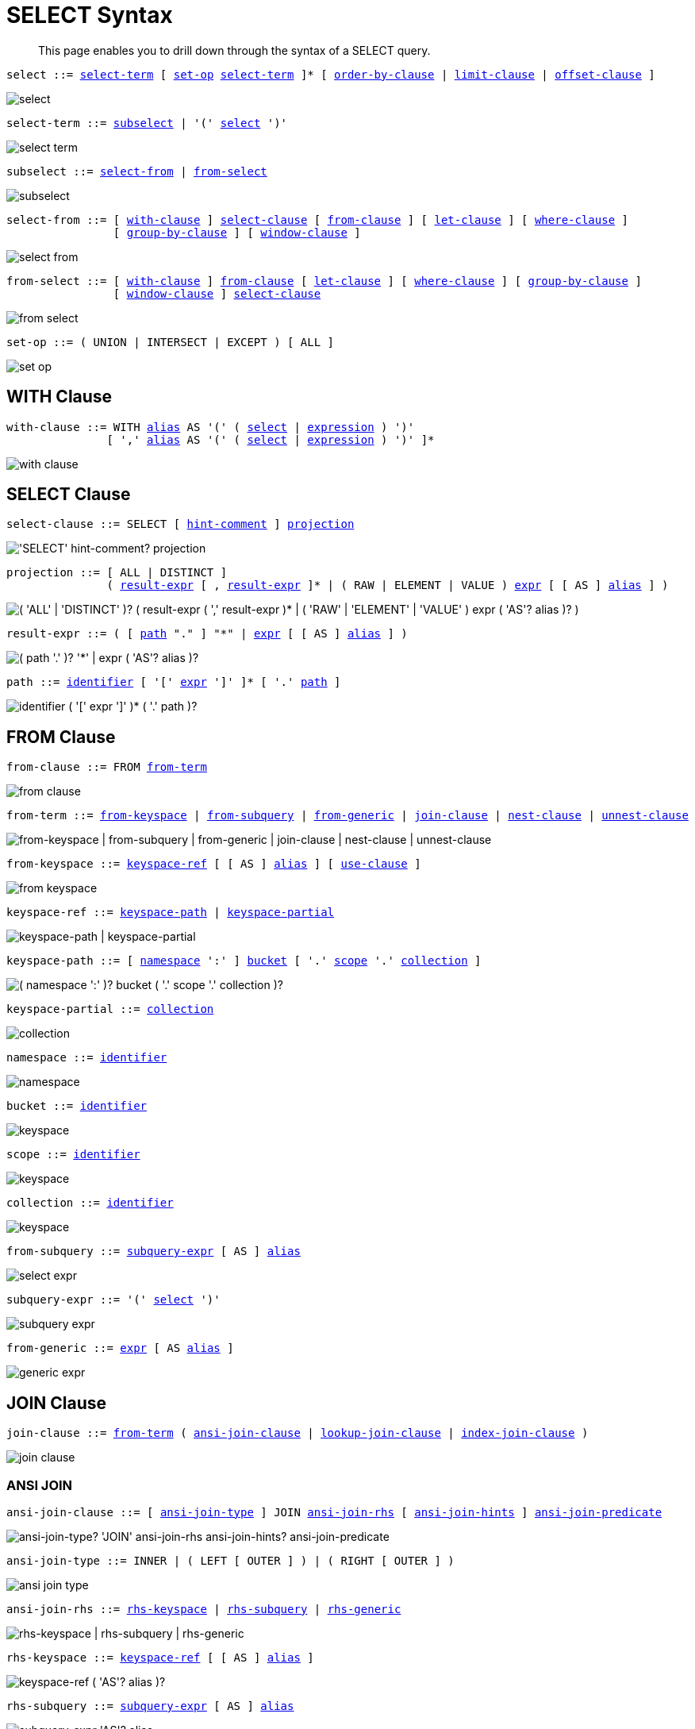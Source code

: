= SELECT Syntax
:description: This page enables you to drill down through the syntax of a SELECT query.
:idprefix: _
:imagesdir: ../../assets/images

:expression: xref:n1ql-language-reference/index.adoc#N1QL_Expressions
:hints: xref:n1ql-language-reference/optimizer-hints.adoc
:conventions: xref:n1ql-language-reference/conventions.adoc
:number: xref:n1ql-language-reference/literals.adoc#numbers
:identifier: xref:n1ql-language-reference/identifiers.adoc
:alias: {identifier}#identifier-alias

[abstract]
{description}

[#select,reftext="select",subs="normal"]
----
select ::= <<select-term>> [ <<set-op>> <<select-term>> ]* [ <<order-by-clause>> | <<limit-clause>> | <<offset-clause>> ]
----

image::n1ql-language-reference/select.png[]

[#select-term,reftext="select-term",subs="normal"]
----
select-term ::= <<subselect>> | '(' <<select>> ')'
----

image::n1ql-language-reference/select-term.png[]

[#subselect,reftext="subselect",subs="normal"]
----
subselect ::= <<select-from>> | <<from-select>>
----

image::n1ql-language-reference/subselect.png[]

[#select-from,reftext="select-from",subs="normal"]
----
select-from ::= [ <<with-clause>> ] <<select-clause>> [ <<from-clause>> ] [ <<let-clause>> ] [ <<where-clause>> ]
                [ <<group-by-clause>> ] [ <<window-clause>> ]
----

image::n1ql-language-reference/select-from.png[]

[#from-select,reftext="from-select",subs="normal"]
----
from-select ::= [ <<with-clause>> ] <<from-clause>> [ <<let-clause>> ] [ <<where-clause>> ] [ <<group-by-clause>> ]
                [ <<window-clause>> ] <<select-clause>>
----

image::n1ql-language-reference/from-select.png[]

[#set-op,reftext="set-op",subs="normal"]
----
set-op ::= ( UNION | INTERSECT | EXCEPT ) [ ALL ]
----

image::n1ql-language-reference/set-op.png[]

[[with-clause,with-clause]]
== WITH Clause

[subs="normal"]
----
with-clause ::= WITH {alias}[alias] AS '(' ( <<select>> | {expression}[expression] ) ')'
               [ ',' {alias}[alias] AS '(' ( <<select>> | {expression}[expression] ) ')' ]*
----

image::n1ql-language-reference/with-clause.png[]

[[select-clause,select-clause]]
== SELECT Clause

[subs="normal"]
----
select-clause ::= SELECT [ {hints}[hint-comment] ] <<projection>>
----

image::n1ql-language-reference/select-clause.png["'SELECT' hint-comment? projection"]

[#projection,reftext="projection",subs="normal"]
----
projection ::= [ ALL | DISTINCT ]
               ( <<result-expr>> [ , <<result-expr>> ]* | ( RAW | ELEMENT | VALUE ) {expression}[expr] [ [ AS ] {alias}[alias] ] )
----

image::n1ql-language-reference/projection.png["( 'ALL' | 'DISTINCT' )? ( result-expr ( ',' result-expr )* | ( 'RAW' | 'ELEMENT' | 'VALUE' ) expr ( 'AS'? alias )? )"]

[#result-expr,reftext="result-expr",subs="normal"]
----
result-expr ::= ( [ <<path>> "." ] "*" | {expression}[expr] [ [ AS ] {alias}[alias] ] )
----

image::n1ql-language-reference/result-expr.png["( path '.' )? '*' | expr ( 'AS'? alias )?"]

[#path,reftext="path",subs="normal"]
----
path ::= {identifier}[identifier] [ '[' {expression}[expr] ']' ]* [ '.' <<path>> ]
----

image::n1ql-language-reference/path.png["identifier ( '[' expr ']' )* ( '.' path )?"]

[[from-clause,from-clause]]
== FROM Clause

[subs="normal"]
----
from-clause ::= FROM <<from-term>>
----

image::n1ql-language-reference/from-clause.png[]

[#from-term,reftext="from-term",subs="normal"]
----
from-term ::= <<from-keyspace>> | <<from-subquery>> | <<from-generic>> | <<join-clause>> | <<nest-clause>> | <<unnest-clause>>
----

image::n1ql-language-reference/from-term.png["from-keyspace | from-subquery | from-generic | join-clause | nest-clause | unnest-clause"]

[#from-keyspace,reftext="from-keyspace",subs="normal"]
----
from-keyspace ::= <<keyspace-ref>> [ [ AS ] {alias}[alias] ] [ <<use-clause>> ]
----

image::n1ql-language-reference/from-keyspace.png[]

[#keyspace-ref,reftext="keyspace-ref",subs="normal"]
----
keyspace-ref ::= <<keyspace-path>> | <<keyspace-partial>>
----

image::n1ql-language-reference/keyspace-ref.png["keyspace-path | keyspace-partial"]

[#keyspace-path,reftext="keyspace-path",subs="normal"]
----
keyspace-path ::= [ <<namespace>> ':' ] <<bucket>> [ '.' <<scope>> '.' <<collection>> ]
----

image::n1ql-language-reference/keyspace-path.png["( namespace ':' )? bucket ( '.' scope '.' collection )?"]

[#keyspace-partial,reftext="keyspace-partial",subs="normal"]
----
keyspace-partial ::= <<collection>>
----

image::n1ql-language-reference/keyspace-partial.png["collection"]

[#namespace,reftext="namespace",subs="normal"]
----
namespace ::= {identifier}[identifier]
----

image::n1ql-language-reference/namespace.png[]

[#bucket,reftext="bucket",subs="normal"]
----
bucket ::= {identifier}[identifier]
----

image::n1ql-language-reference/keyspace.png[]

[#scope,reftext="scope",subs="normal"]
----
scope ::= {identifier}[identifier]
----

image::n1ql-language-reference/keyspace.png[]

[#collection,reftext="collection",subs="normal"]
----
collection ::= {identifier}[identifier]
----

image::n1ql-language-reference/keyspace.png[]

[#from-subquery,reftext="from-subquery",subs="normal"]
----
from-subquery ::= <<subquery-expr>> [ AS ] {alias}[alias]
----

image::n1ql-language-reference/select-expr.png[]

[#subquery-expr,reftext="subquery-expr",subs="normal"]
----
subquery-expr ::= '(' <<select>> ')'
----

image::n1ql-language-reference/subquery-expr.png[]

[#from-generic,reftext="from-generic",subs="normal"]
----
from-generic ::= {expression}[expr] [ AS {alias}[alias] ]
----

image::n1ql-language-reference/generic-expr.png[]

[[join-clause,join-clause]]
== JOIN Clause

[subs="normal"]
----
join-clause ::= <<from-term>> ( <<ansi-join-clause>> | <<lookup-join-clause>> | <<index-join-clause>> )
----

image::n1ql-language-reference/join-clause.png[]

[[ansi-join-clause,ansi-join-clause]]
=== ANSI JOIN

[subs="normal"]
----
ansi-join-clause ::= [ <<ansi-join-type>> ] JOIN <<ansi-join-rhs>> [ <<ansi-join-hints>> ] <<ansi-join-predicate>>
----

image::n1ql-language-reference/ansi-join-clause.png["ansi-join-type? 'JOIN' ansi-join-rhs ansi-join-hints? ansi-join-predicate"]

[#ansi-join-type,reftext="ansi-join-type",subs="normal"]
----
ansi-join-type ::= INNER | ( LEFT [ OUTER ] ) | ( RIGHT [ OUTER ] )
----

image::n1ql-language-reference/ansi-join-type.png[]

[#ansi-join-rhs,reftext="ansi-join-rhs",subs="normal"]
----
ansi-join-rhs ::= <<rhs-keyspace>> | <<rhs-subquery>> | <<rhs-generic>>
----

image::n1ql-language-reference/ansi-join-rhs.png["rhs-keyspace | rhs-subquery | rhs-generic"]

[#rhs-keyspace,reftext="rhs-keyspace",subs="normal"]
----
rhs-keyspace ::= <<keyspace-ref>> [ [ AS ] {alias}[alias] ]
----

image::n1ql-language-reference/rhs-keyspace.png["keyspace-ref ( 'AS'? alias )?"]

[#rhs-subquery,reftext="rhs-subquery",subs="normal"]
----
rhs-subquery ::= <<subquery-expr>> [ AS ] {alias}[alias]
----

image::n1ql-language-reference/rhs-subquery.png["subquery-expr 'AS'? alias"]

[#rhs-generic,reftext="rhs-generic",subs="normal"]
----
rhs-generic ::= {expression}[expr] [ AS {alias}[alias] ]
----

image::n1ql-language-reference/rhs-generic.png["expr 'AS'? alias"]

[#ansi-join-hints,reftext="ansi-join-hints",subs="normal"]
----
ansi-join-hints ::= <<use-hash-hint>> | <<use-nl-hint>> | <<multiple-hints>>
----

image::n1ql-language-reference/ansi-join-hints.png[]

[#use-hash-hint,reftext="use-hash-hint",subs="normal"]
----
use-hash-hint ::= USE <<use-hash-term>>
----

image::n1ql-language-reference/use-hash-hint.png[]

[#use-hash-term,reftext="use-hash-term",subs="normal"]
----
use-hash-term ::= HASH '(' ( BUILD | PROBE ) ')'
----

image::n1ql-language-reference/use-hash-term.png[]

[#use-nl-hint,reftext="use-nl-hint",subs="normal"]
----
use-nl-hint ::= USE <<use-nl-term>>
----

image::n1ql-language-reference/use-nl-hint.png[]

[#use-nl-term,reftext="use-nl-term",subs="normal"]
----
use-nl-term ::= NL
----

image::n1ql-language-reference/use-nl-term.png[]

[#multiple-hints,reftext="multiple-hints",subs="normal"]
----
multiple-hints ::= USE ( <<ansi-hint-terms>> <<other-hint-terms>> ) | ( <<other-hint-terms>> <<ansi-hint-terms>> )
----

image::n1ql-language-reference/multiple-hints.png[]

[#ansi-hint-terms,reftext="ansi-hint-terms",subs="normal"]
----
ansi-hint-terms ::= <<use-hash-term>> | <<use-nl-term>>
----

image::n1ql-language-reference/ansi-hint-terms.png[]

[#other-hint-terms,reftext="other-hint-terms",subs="normal"]
----
other-hint-terms ::= <<use-index-term>> | <<use-keys-term>>
----

image::n1ql-language-reference/other-hint-terms.png[]

[#ansi-join-predicate,reftext="ansi-join-predicate",subs="normal"]
----
ansi-join-predicate ::= ON {expression}[expr]
----

image::n1ql-language-reference/ansi-join-predicate.png[]

[[lookup-join-clause,lookup-join-clause]]
=== Lookup JOIN

[subs="normal"]
----
lookup-join-clause ::= [ <<lookup-join-type>> ] JOIN <<lookup-join-rhs>> <<lookup-join-predicate>>
----

image::n1ql-language-reference/lookup-join-clause.png["lookup-join-type? 'JOIN' lookup-join-rhs lookup-join-predicate"]

[#lookup-join-type,reftext="lookup-join-type",subs="normal"]
----
lookup-join-type ::= INNER | ( LEFT [ OUTER ] )
----

image::n1ql-language-reference/lookup-join-type.png[]

[#lookup-join-rhs,reftext="lookup-join-rhs",subs="normal"]
----
lookup-join-rhs ::= <<keyspace-ref>> [ [ AS ] {alias}[alias] ]
----

image::n1ql-language-reference/rhs-keyspace.png["keyspace-ref ( 'AS'? alias )?"]

[#lookup-join-predicate,reftext="lookup-join-predicate",subs="normal"]
----
lookup-join-predicate ::= ON [ PRIMARY ] KEYS {expression}[expr]
----

image::n1ql-language-reference/lookup-join-predicate.png[]

[[index-join-clause,index-join-clause]]
=== Index JOIN

[subs="normal"]
----
index-join-clause ::= [ <<index-join-type>> ] JOIN <<index-join-rhs>> <<index-join-predicate>>
----

image::n1ql-language-reference/index-join-clause.png["index-join-type? 'JOIN' index-join-rhs index-join-predicate"]

[#index-join-type,reftext="index-join-type",subs="normal"]
----
index-join-type ::= INNER | ( LEFT [ OUTER ] )
----

image::n1ql-language-reference/index-join-type.png[]

[#index-join-rhs,reftext="index-join-rhs",subs="normal"]
----
index-join-rhs ::= <<keyspace-ref>> [ [ AS ] {alias}[alias] ]
----

image::n1ql-language-reference/rhs-keyspace.png["keyspace-ref ( 'AS'? alias )?"]

[#index-join-predicate,reftext="index-join-predicate",subs="normal"]
----
index-join-predicate ::= ON [ PRIMARY ] KEY {expression}[expr] FOR {alias}[alias]
----

image::n1ql-language-reference/index-join-predicate.png[]

[[nest-clause,nest-clause]]
== NEST Clause

[subs="normal"]
----
nest-clause ::= <<from-term>> ( <<ansi-nest-clause>> | <<lookup-nest-clause>> | <<index-nest-clause>> )
----

image::n1ql-language-reference/nest-clause.png[]

[[ansi-nest-clause,ansi-nest-clause]]
=== ANSI NEST

[subs="normal"]
----
ansi-nest-clause ::= [ <<ansi-nest-type>> ] NEST <<ansi-nest-rhs>> <<ansi-nest-predicate>>
----

image::n1ql-language-reference/ansi-nest-clause.png["ansi-nest-type? 'NEST' ansi-nest-rhs ansi-nest-predicate"]

[#ansi-nest-type,reftext="ansi-nest-type",subs="normal"]
----
ansi-nest-type ::= INNER | ( LEFT [ OUTER ] )
----

image::n1ql-language-reference/ansi-nest-type.png[]

[#ansi-nest-rhs,reftext="ansi-nest-rhs",subs="normal"]
----
ansi-nest-rhs ::= <<keyspace-ref>> [ [ AS ] {alias}[alias] ]
----

image::n1ql-language-reference/rhs-keyspace.png["keyspace-ref ( 'AS'? alias )?"]

[#ansi-nest-predicate,reftext="ansi-nest-predicate",subs="normal"]
----
ansi-nest-predicate ::= ON {expression}[expr]
----

image::n1ql-language-reference/ansi-nest-predicate.png[]

[[lookup-nest-clause,lookup-nest-clause]]
=== Lookup NEST

[subs="normal"]
----
lookup-nest-clause ::= [ <<lookup-nest-type>> ] NEST <<lookup-nest-rhs>> <<lookup-nest-predicate>>
----

image::n1ql-language-reference/lookup-nest-clause.png["lookup-nest-type? 'NEST' lookup-nest-rhs lookup-nest-predicate"]

[#lookup-nest-type,reftext="lookup-nest-type",subs="normal"]
----
lookup-nest-type ::= INNER | ( LEFT [ OUTER ] )
----

image::n1ql-language-reference/lookup-nest-type.png[]

[#lookup-nest-rhs,reftext="lookup-nest-rhs",subs="normal"]
----
lookup-nest-rhs ::= <<keyspace-ref>> [ [ AS ] {alias}[alias] ]
----

image::n1ql-language-reference/rhs-keyspace.png["keyspace-ref ( 'AS'? alias )?"]

[#lookup-nest-predicate,reftext="lookup-nest-predicate",subs="normal"]
----
lookup-nest-predicate ::= ON KEYS {expression}[expr]
----

image::n1ql-language-reference/lookup-nest-predicate.png[]

[[index-nest-clause,index-nest-clause]]
=== Index NEST

[subs="normal"]
----
index-nest-clause ::= [ <<index-nest-type>> ] NEST <<index-nest-rhs>> <<index-nest-predicate>>
----

image::n1ql-language-reference/index-nest-clause.png["index-nest-type? 'NEST' index-nest-rhs index-nest-predicate"]

[#index-nest-type,reftext="index-nest-type",subs="normal"]
----
index-nest-type ::= INNER | ( LEFT [ OUTER ] )
----

image::n1ql-language-reference/index-nest-type.png[]

[#index-nest-rhs,reftext="index-nest-rhs",subs="normal"]
----
index-nest-rhs ::= <<keyspace-ref>> [ [ AS ] {alias}[alias] ]
----

image::n1ql-language-reference/rhs-keyspace.png["keyspace-ref ( 'AS'? alias )?"]

[#index-nest-predicate,reftext="index-nest-predicate",subs="normal"]
----
index-nest-predicate ::= ON KEY {expression}[expr] FOR {alias}[alias]
----

image::n1ql-language-reference/index-nest-predicate.png[]

[[unnest-clause,unnest-clause]]
== UNNEST Clause

[subs="normal"]
----
unnest-clause ::= <<from-term>> [ <<unnest-type>> ] ( UNNEST | FLATTEN ) {expression}[expr] [ [ AS ] {alias}[alias] ]
----

image::n1ql-language-reference/unnest-clause.png[]

[#unnest-type,reftext="unnest-type",subs="normal"]
----
unnest-type ::= INNER | ( LEFT [ OUTER ] )
----

image::n1ql-language-reference/unnest-type.png[]

[[use-clause,use-clause]]
== USE Clause

[subs="normal"]
----
use-clause ::= <<use-keys-clause>> | <<use-index-clause>>
----

image::n1ql-language-reference/use-clause.png[]

[#use-keys-clause,reftext="use-keys-clause",subs="normal"]
----
use-keys-clause ::= USE <<use-keys-term>>
----

image::n1ql-language-reference/use-keys-clause.png[]

[#use-keys-term,reftext="use-keys-term",subs="normal"]
----
use-keys-term ::= [ PRIMARY ] KEYS {expression}[expr]
----

image::n1ql-language-reference/use-keys-term.png[]

[#use-index-clause,reftext="use-index-clause",subs="normal"]
----
use-index-clause ::= USE <<use-index-term>>
----

image::n1ql-language-reference/use-index-clause.png[]

[#use-index-term,reftext="use-index-term",subs="normal"]
----
use-index-term ::= INDEX '(' <<index-ref>> [ ',' <<index-ref>> ]* ')'
----

image::n1ql-language-reference/use-index-term.png[]

[#index-ref,reftext="index-ref",subs="normal"]
----
index-ref ::= [ <<index-name>> ] [ <<index-type>> ]
----

image::n1ql-language-reference/index-ref.png[]

[#index-name,reftext="index-name",subs="normal"]
----
index-name ::= {identifier}[identifier]
----

image::n1ql-language-reference/index-name.png[]

[#index-type,reftext="index-type",subs="normal"]
----
index-type ::= USING ( GSI | FTS )
----

image::n1ql-language-reference/index-type.png["'USING' ( 'GSI' | 'FTS' )"]

[[let-clause,let-clause]]
== LET Clause

[subs="normal"]
----
let-clause ::= LET {alias}[alias] '=' {expression}[expr] [ ',' {alias}[alias] '=' {expression}[expr] ]*
----

image::n1ql-language-reference/let-clause.png[]

[[where-clause,where-clause]]
== WHERE Clause

[subs="normal"]
----
where-clause ::= WHERE <<cond>>
----

image::n1ql-language-reference/where-clause.png[]

[#cond,reftext="cond",subs="normal"]
----
cond ::= {expression}[expr]
----

image::n1ql-language-reference/cond.png[]

[[group-by-clause,group-by-clause]]
== GROUP BY Clause

[subs="normal"]
----
group-by-clause ::= GROUP BY {expression}[expr] [ ',' {expression}[expr] ]* [ <<letting-clause>> ] [ <<having-clause>> ] | <<letting-clause>>
----

image::n1ql-language-reference/group-by-clause.png[]

[#letting-clause,reftext="letting-clause",subs="normal"]
----
letting-clause ::= LETTING {alias}[alias] '=' {expression}[expr] [ ',' {alias}[alias] '=' {expression}[expr] ]*
----

image::n1ql-language-reference/letting-clause.png[]

[#having-clause,reftext="having-clause",subs="normal"]
----
having-clause ::= HAVING <<cond>>
----

image::n1ql-language-reference/having-clause.png[]

[[window-clause,window-clause]]
== WINDOW Clause

[subs="normal"]
----
window-clause ::= WINDOW <<window-declaration>> [ ',' <<window-declaration>> ]*
----

image::n1ql-language-reference/window-clause.png[]

[#window-declaration,reftext="window-declaration",subs="normal"]
----
window-declaration ::= <<window-name>> AS '(' <<window-definition>> ')'
----

image::n1ql-language-reference/window-declaration.png[]

[#window-name,reftext="window-name",subs="normal"]
----
window-name ::= {identifier}[identifier]
----

image::n1ql-language-reference/window-name.png[]

[#window-definition,reftext="window-definition",subs="normal"]
----
window-definition ::= [ <<window-ref>> ] [ <<window-partition-clause>> ] [ <<window-order-clause>> ]
                      [ <<window-frame-clause>> ]
----

image::n1ql-language-reference/window-definition.png[]

[#window-ref,reftext="window-ref",subs="normal"]
----
window-ref ::= {identifier}[identifier]
----

image::n1ql-language-reference/window-ref.png[]

[#window-partition-clause,reftext="window-partition-clause",subs="normal"]
----
window-partition-clause ::= PARTITION BY {expression}[expr] [ ',' {expression}[expr] ]*
----

image::n1ql-language-reference/window-partition-clause.png[]

[#window-order-clause,reftext="window-order-clause",subs="normal"]
----
window-order-clause ::= ORDER BY <<ordering-term>> [ ',' <<ordering-term>> ]*
----

image::n1ql-language-reference/window-order-clause.png[]

[#window-frame-clause,reftext="window-frame-clause",subs="normal"]
----
window-frame-clause ::= ( ROWS | RANGE | GROUPS ) <<window-frame-extent>> [ <<window-frame-exclusion>> ]
----

image::n1ql-language-reference/window-frame-clause.png[]

[#window-frame-extent,reftext="window-frame-extent",subs="normal"]
----
window-frame-extent ::= UNBOUNDED PRECEDING | {number}[valexpr] PRECEDING | CURRENT ROW |
                        BETWEEN ( UNBOUNDED PRECEDING | CURRENT ROW |
                                  {number}[valexpr] ( PRECEDING | FOLLOWING ) )
                            AND ( UNBOUNDED FOLLOWING | CURRENT ROW |
                                  {number}[valexpr] ( PRECEDING | FOLLOWING ) )
----

image::n1ql-language-reference/window-frame-extent.png[]

[#window-frame-exclusion,reftext="window-frame-exclusion",subs="normal"]
----
window-frame-exclusion ::= EXCLUDE ( CURRENT ROW | GROUP | TIES | NO OTHERS )
----

image::n1ql-language-reference/window-frame-exclusion.png[]

[[order-by-clause,order-by-clause]]
== ORDER BY Clause

[subs="normal"]
----
order-by-clause ::= ORDER BY <<ordering-term>> [ ',' <<ordering-term>> ]*
----

image::n1ql-language-reference/order-by-clause.png[]

[#ordering-term,reftext="ordering-term",subs="normal"]
----
ordering-term::= {expression}[expr] [ ASC | DESC ] [ NULLS ( FIRST | LAST ) ]
----

image::n1ql-language-reference/ordering-term.png[]

[[limit-clause,limit-clause]]
== LIMIT Clause

[subs="normal"]
----
limit-clause ::= LIMIT {expression}[expr]
----

image::n1ql-language-reference/limit-clause.png[]

[[offset-clause,offset-clause]]
== OFFSET Clause

[subs="normal"]
----
offset-clause ::= OFFSET {expression}[expr]
----

image::n1ql-language-reference/offset-clause.png[]

== Related Links

* {conventions}[Conventions]